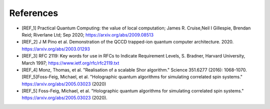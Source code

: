 .. title:: references

References
----------

- [REF_1] Practical Quantum Computing: the value of local computation; James R. Cruise,Neil I Gillespie, Brendan Reid; Riverlane Ltd; Sep 2020; https://arxiv.org/abs/2009.08513
- [REF_2] J M Pino et al. Demonstration of the QCCD trapped-ion quantum computer architecture. 2020. https://arxiv.org/abs/2003.01293
- [REF_3] RFC 2119: Key words for use in RFCs to Indicate Requirement Levels, S. Bradner, Harvard University, March 1997; https://www.ietf.org/rfc/rfc2119.txt
- [REF_4] Monz, Thomas, et al. "Realisation of a scalable Shor algorithm." Science 351.6277 (2016): 1068-1070.[REF_5]Foss-Feig, Michael, et al. "Holographic quantum algorithms for simulating correlated spin systems." https://arxiv.org/abs/2005.03023 (2020)
- [REF_5] Foss-Feig, Michael, et al. "Holographic quantum algorithms for simulating correlated spin systems." https://arxiv.org/abs/2005.03023 (2020).
